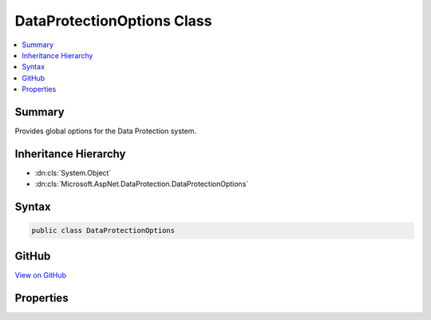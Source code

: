 

DataProtectionOptions Class
===========================



.. contents:: 
   :local:



Summary
-------

Provides global options for the Data Protection system.





Inheritance Hierarchy
---------------------


* :dn:cls:`System.Object`
* :dn:cls:`Microsoft.AspNet.DataProtection.DataProtectionOptions`








Syntax
------

.. code-block:: csharp

   public class DataProtectionOptions





GitHub
------

`View on GitHub <https://github.com/aspnet/apidocs/blob/master/aspnet/dataprotection/src/Microsoft.AspNet.DataProtection/DataProtectionOptions.cs>`_





.. dn:class:: Microsoft.AspNet.DataProtection.DataProtectionOptions

Properties
----------

.. dn:class:: Microsoft.AspNet.DataProtection.DataProtectionOptions
    :noindex:
    :hidden:

    
    .. dn:property:: Microsoft.AspNet.DataProtection.DataProtectionOptions.ApplicationDiscriminator
    
        
    
        An identifier that uniquely discriminates this application from all other
        applications on the machine. The discriminator value is implicitly included
        in all protected payloads generated by the data protection system to isolate
        multiple logical applications that all happen to be using the same key material.
    
        
        :rtype: System.String
    
        
        .. code-block:: csharp
    
           public string ApplicationDiscriminator { get; set; }
    

